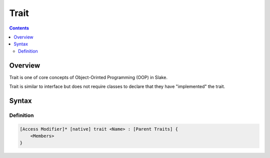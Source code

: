 .. SPDX-License-Identifier: GFDL-1.3-only OR CC-BY-SA-4.0

Trait
=====

.. contents::

Overview
--------

Trait is one of core concepts of Object-Orinted Programming (OOP) in Slake.

Trait is similar to interface but does not require classes to declare that
they have "implemented" the trait.


Syntax
------

Definition
~~~~~~~~~~

.. code::

    [Access Modifier]* [native] trait <Name> : [Parent Traits] {
        <Members>
    }
